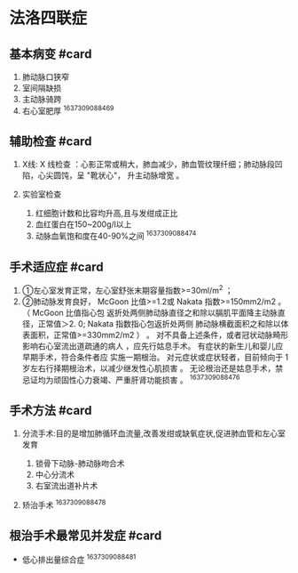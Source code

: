 * 法洛四联症
  :PROPERTIES:
  :CUSTOM_ID: 法洛四联症
  :ID:       20211122T213533.711274
  :END:
** 基本病变 #card
   :PROPERTIES:
   :CUSTOM_ID: 基本病变-card
   :END:

1. 肺动脉口狭窄
2. 室间隔缺损
3. 主动脉骑跨
4. 右心室肥厚 ^1637309088469

** 辅助检查 #card
   :PROPERTIES:
   :CUSTOM_ID: 辅助检查-card
   :END:

1. X线: X 线检查
   ：心影正常或稍大，肺血减少，肺血管纹理纤细；肺动脉段凹陷，心尖圆饨，呈
   "靴状心"， 升主动脉增宽 。
2. 实验室检查

   1. 红细胞计数和比容均升高,且与发绀成正比
   2. 血红蛋白在150~200g/l以上
   3. 动脉血氧饱和度在40-90%之间 ^1637309088474

** 手术适应症 #card
   :PROPERTIES:
   :CUSTOM_ID: 手术适应症-card
   :END:

1. ①左心室发育正常，左心室舒张末期容量指数>=30ml/m^2 ；
2. ②肺动脉发育良好， McGoon 比值>=1.2或 Nakata 指数>=150mm2/m2 。 （
   McGoon 比值指心包
   返折处两侧肺动脉直径之和除以膈肌平面降主动脉直径，正常值＞2. 0;
   Nakata 指数指心包返折处两侧
   肺动脉横截面积之和除以体表面积，正常值>=330mm2/m2 ） 。
   对不具备上述条件，或者冠状动脉畸形 影响右心室流出道疏通的病人
   ，应先行姑息手术。 有症状的新生儿和婴儿应早期手术，符合条件者应
   实施一期根治。 对元症状或症状轻者，目前倾向于 1
   岁左右行择期根治术，以减少继发性心肌损害 。
   无论根治还是姑息手术，禁忌证均为顽固性心力衰竭、严重肝肾功能损害 。
   ^1637309088476

** 手术方法 #card
   :PROPERTIES:
   :CUSTOM_ID: 手术方法-card
   :END:

1. 分流手术:目的是增加肺循环血流量,改善发绀或缺氧症状,促进肺血管和左心室发育

   1. 锁骨下动脉-肺动脉吻合术
   2. 中心分流术
   3. 右室流出道补片术

2. 矫治手术 ^1637309088478

** 根治手术最常见并发症 #card
   :PROPERTIES:
   :CUSTOM_ID: 根治手术最常见并发症-card
   :END:

- 低心排出量综合症 ^1637309088481
